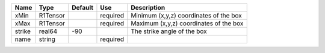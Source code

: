 

====== ======== ======= ======== ====================================== 
Name   Type     Default Use      Description                            
====== ======== ======= ======== ====================================== 
xMin   R1Tensor         required Minimum (x,y,z) coordinates of the box 
xMax   R1Tensor         required Maximum (x,y,z) coordinates of the box 
strike real64   -90              The strike angle of the box            
name   string           required                                        
====== ======== ======= ======== ====================================== 


